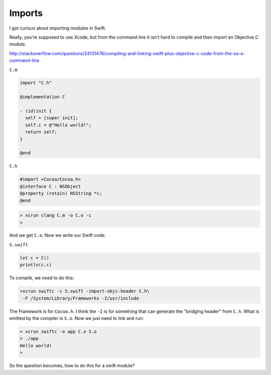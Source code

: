 .. _modules:

#######
Imports
#######

I got curious about importing modules in Swift.  

Really, you're supposed to use Xcode, but from the command line it isn't hard to compile and then import an Objective C module.

http://stackoverflow.com/questions/24131476/compiling-and-linking-swift-plus-objective-c-code-from-the-os-x-command-line

``C.m``

.. sourcecode:: bash

    import "C.h"

    @implementation C

    - (id)init {
      self = [super init];
      self.c = @"Hello world!";
      return self;
    }

    @end

``C.h``

.. sourcecode:: bash

    #import <Cocoa/Cocoa.h>
    @interface C : NSObject
    @property (retain) NSString *c;
    @end

.. sourcecode:: bash

    > xcrun clang C.m -o C.o -c
    >

And we get ``C.o``.  Now we write our Swift code:

``S.swift``

.. sourcecode:: bash

    let c = C()
    println(c.c)

To compile, we need to do this:

.. sourcecode:: bash

    >xcrun swiftc -c S.swift -import-objc-header C.h\
     -F /System/Library/Frameworks -I/usr/include
 
The Framework is for ``Cocoa.h``.  I think the ``-I`` is for something that can generate the "bridging header" from ``C.h``.  What is emitted by the compiler is ``S.o``.  Now we just need to link and run:

.. sourcecode:: bash

    > xcrun swiftc -o app C.o S.o
    > ./app
    Hello world!
    >

So the question becomes, how to do this for a swift module?
